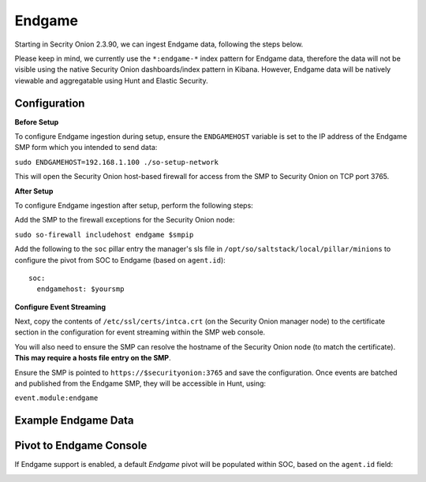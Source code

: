 Endgame
==============

Starting in Secrity Onion 2.3.90, we can ingest Endgame data, following the steps below.

Please keep in mind, we currently use the ``*:endgame-*`` index pattern for Endgame data, therefore 
the data will not be visible using the native Security Onion dashboards/index pattern in Kibana. However, Endgame 
data will be natively viewable and aggregatable using Hunt and Elastic Security.

Configuration
------------

**Before Setup**

To configure Endgame ingestion during setup, ensure the ``ENDGAMEHOST`` variable is set to the IP address of the Endgame SMP form which you intended to send data:

``sudo ENDGAMEHOST=192.168.1.100 ./so-setup-network``

This will open the Security Onion host-based firewall for access from the SMP to Security Onion on TCP port 3765.


**After Setup**

To configure Endgame ingestion after setup, perform the following steps:

Add the SMP to the firewall exceptions for the Security Onion node:

``sudo so-firewall includehost endgame $smpip``

Add the following to the ``soc`` pillar entry the manager's sls file in ``/opt/so/saltstack/local/pillar/minions`` to configure the pivot from SOC to Endgame (based on ``agent.id``):

::
 
  soc:
    endgamehost: $yoursmp
    


**Configure Event Streaming**

Next, copy the contents of ``/etc/ssl/certs/intca.crt`` (on the Security Onion manager node) to the certificate section in the configuration for event streaming within the SMP web console.

You will also need to ensure the SMP can resolve the hostname of the Security Onion node (to match the certificate).  **This may require a hosts file entry on the SMP**.

Ensure the SMP is pointed to ``https://$securityonion:3765`` and save the configuration. Once events are batched and published from the Endgame SMP, they will be accessible in Hunt, using:

``event.module:endgame``


Example Endgame Data
------------

.. image:: https://user-images.githubusercontent.com/16829864/142234485-31778c15-e534-4747-882f-b82aafd14589.png
 :target: https://user-images.githubusercontent.com/16829864/142234485-31778c15-e534-4747-882f-b82aafd14589.png


Pivot to Endgame Console
------------

If Endgame support is enabled, a default `Endgame` pivot will be populated within SOC, based on the ``agent.id`` field:

.. image:: https://user-images.githubusercontent.com/16829864/142237432-4657a104-1a98-47fd-98e2-0c800c025740.png
 :target: https://user-images.githubusercontent.com/16829864/142237432-4657a104-1a98-47fd-98e2-0c800c025740.png
 
.. image:: https://user-images.githubusercontent.com/16829864/142236568-5a19f356-b197-4bb4-99ee-8a74313bed11.png
 :target: https://user-images.githubusercontent.com/16829864/142236568-5a19f356-b197-4bb4-99ee-8a74313bed11.png
